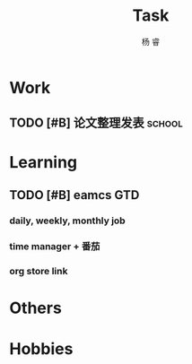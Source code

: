 #+LATEX_HEADER: \usepackage{xeCJK}
#+LATEX_HEADER: \setmainfont{"微软雅黑"}
#+ATTR_LATEX: :width 5cm :options angle=90
#+TITLE: Task
#+AUTHOR: 杨 睿
#+EMAIL: yangruipis@163.com
#+KEYWORDS: GTD
#+OPTIONS: H:4 toc:t 
#+PROPERTY: CLOCK_INTO_DRAWER t
#+TAGS: { code(c) theory(t) school(s) easy(e) project(p) }

* Work

** TODO [#B] 论文整理发表                                          :school:
DEADLINE: <2018-05-31 四>

* Learning

** TODO [#B] eamcs GTD
*** daily, weekly, monthly job
*** time manager + 番茄
*** org store link

* Others

* Hobbies

